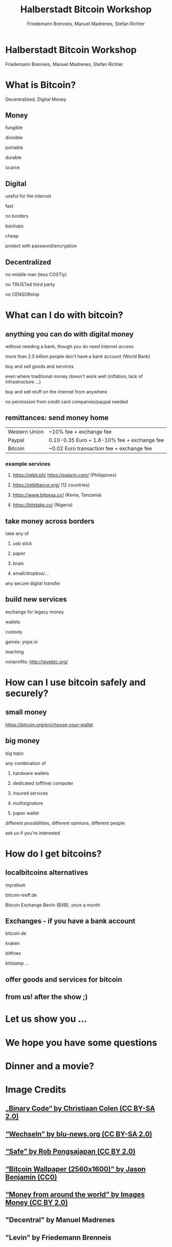 #+Title: Halberstadt Bitcoin Workshop
#+Author: Friedemann Brenneis, Manuel Madrenes, Stefan Richter
#+Email: 

#+OPTIONS: reveal_center:t reveal_progress:t reveal_history:nil reveal_control:t
#+OPTIONS: reveal_mathjax:t reveal_rolling_links:t reveal_keyboard:t reveal_overview:t num:nil
#+OPTIONS: reveal_width:1600 reveal_height:900
#+OPTIONS: toc:1
#+OPTIONS: reveal_single_file:t
#+REVEAL_MARGIN: 0.1
#+REVEAL_MIN_SCALE: 0.5
#+REVEAL_MAX_SCALE: 2.5
#+REVEAL_TRANS: cube
#+REVEAL_THEME: night
#+REVEAL_HLEVEL: 1
#+REVEAL_HEAD_PREAMBLE: <meta name="description" content="Org-Reveal Introduction.">
#+REVEAL_PLUGINS: (highlight markdown notes)
#+REVEAL_EXTRA_CSS: ./local.css


* Halberstadt Bitcoin Workshop 
Friedemann Brenneis, Manuel Madrenes, Stefan Richter

[[./headline.png]] 

* What is Bitcoin?
:PROPERTIES:
    :reveal_background: ./Bitcoin.jpg
    :reveal_background_size: 900px
:END:      

Decentralized, Digital Money
** Money
 :PROPERTIES:
    :reveal_background: ./Money.jpg
    :reveal_background_size: 900px
    :END:

**** fungible
**** divisible
**** portable
**** durable
**** scarce
** Digital
:PROPERTIES:
    :reveal_background: ./digital2.jpg
    :reveal_background_size: 900px
    :END:

**** useful for the internet
**** fast
**** no borders
**** backups
**** cheap
**** protect with password/encryption
** Decentralized
#+ATTR_HTML: :width 600
    [[./decentralized.png]]

**** no middle man (less COSTly)
**** no TRUSTed third party
**** no CENSORship
* What can I do with bitcoin?
** anything you can do with digital money
without needing a bank, though you do need internet access
**** more than 2.5 billion people don't have a bank account (World Bank)
**** buy and sell goods and services 
even where traditional money doesn't work well (inflation, lack of infrastructure ...)
**** buy and sell stuff on the internet from anywhere
no permission from credit card companies/paypal needed
** remittances: send money home
:PROPERTIES:
    :reveal_background: ./remittances2.jpg
    :reveal_background_size: 900px
:END:      

| Western Union | ~10% fee + exchange fee |
|Paypal | 0.10-0.35 Euro + 1.8-10% fee + exchange fee|
|Bitcoin  | ~0.02 Euro transaction fee + exchange fee|

*** example services
**** https://rebit.ph/ https://palarin.com/ (Philippines)
**** https://rebittance.org/ (12 countries)
**** https://www.bitpesa.co/ (Kenia, Tanzania)
**** https://bitstake.co/ (Nigeria)
** take money across borders
**** take any of
***** usb stick
***** paper
***** brain
***** email/dropbox/...
**** any secure digital transfer
** build new services
**** exchange for legacy money
**** wallets
**** custody
**** games: yope.io
**** teaching
**** nonprofits: http://givebtc.org/
* How can I use bitcoin safely and securely?
#+ATTR_HTML: :width 800
[[./secure.jpg]]

** small money
[[https://bitcoin.org/en/choose-your-wallet][https://bitcoin.org/en/choose-your-wallet]]
[[./SmallMoney.png]]
** big money

**** big topic
**** any combination of
***** hardware wallets 
***** dedicated (offline) computer
***** insured services
***** multisignature
***** paper wallet
**** different possibilities, different opinions, different people
**** ask us if you're interested



* How do I get bitcoins?

** localbitcoins alternatives
 :PROPERTIES:
    :reveal_background: ./BXB.jpg
    :reveal_background_size: 900px
    :END:

**** mycelium
**** bitcoin-treff.de
**** Bitcoin Exchange Berlin (BXB), once a month
** Exchanges - if you have a bank account 
**** bitcoin.de
**** kraken
**** bitfinex
**** bitstamp ...
** offer goods and services for bitcoin
** from us! after the show ;)

* Let us show you ...
* We hope you have some questions
* Dinner and a movie?
* Image Credits
**  [[https://www.flickr.com/photos/132889348@N07/20607150556/][„Binary Code“ by Christiaan Colen (CC BY-SA 2.0)]]
**  [[https://www.flickr.com/photos/95213174@N08/13201116424/in/photolist-m7xaZA-gq1Huo][“Wechseln” by blu-news.org (CC BY-SA 2.0)]]
**  [[https://www.flickr.com/photos/pong/288491653/][“Safe” by Rob Pongsajapan (CC BY 2.0)]]
**  [[https://www.flickr.com/photos/jason_benjamin/8631889823/in/photostream/][“Bitcoin Wallpaper (2560x1600)” by Jason Benjamin (CC0)]]
** [[https://www.flickr.com/photos/59937401@N07/5856660723/][ “Money from around the world” by Images Money (CC BY 2.0)]]
**  "Decentral" by Manuel Madrenes
**  "Levin" by Friedemann Brenneis
